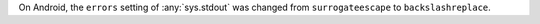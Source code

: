 On Android, the ``errors`` setting of :any:`sys.stdout` was changed from
``surrogateescape`` to ``backslashreplace``.

